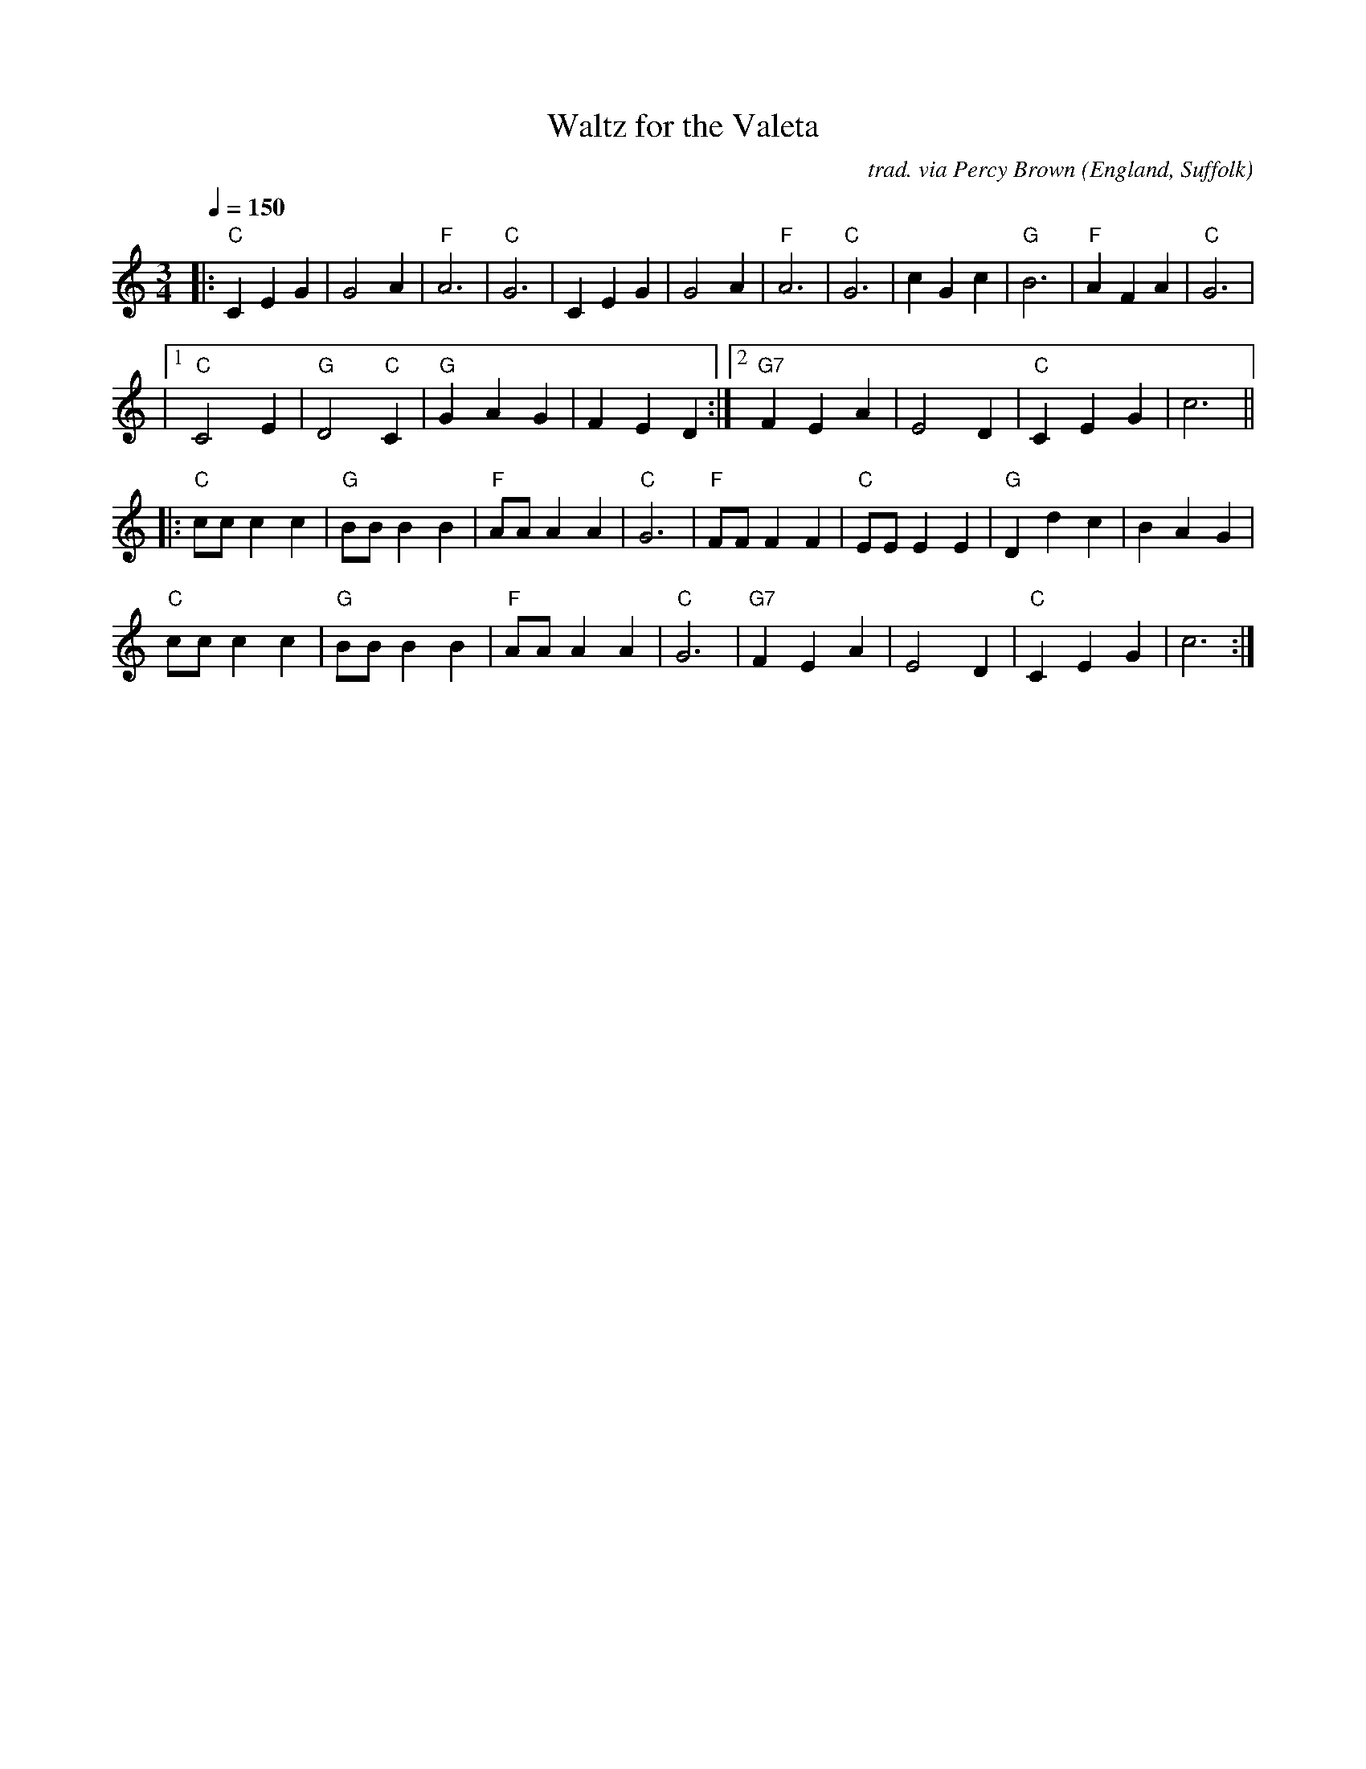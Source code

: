 X:1
T:Waltz for the Valeta
R:waltz
C:trad. via Percy Brown
O:England, Suffolk
Z:Paul Hardy's Session Tunebook 2016 (see www.paulhardy.net). Creative Commons cc by-nc-sa licenced.
M:3/4
L:1/4
Q:1/4=150
K:C
|:\
"C"C E G | G2 A | "F"A3 | "C"G3 | C E G | G2 A | "F"A3 | "C"G3 | c G c | "G"B3 | "F"A F A | "C"G3 |
|1 "C"C2 E | "G"D2 "C"C | "G"G A G | F E D :|2 "G7"F E A | E2 D | "C"C E G | c3 ||
|:\
"C"c/c/ c c | "G"B/B/ B B | "F"A/A/ A A | "C"G3 | "F"F/F/ F F | "C"E/E/ E E | "G"D d c | B A G |
"C"c/c/ c c | "G"B/B/ B B | "F"A/A/ A A | "C"G3 | "G7"F E A | E2 D | "C"C E G | c3 :|
